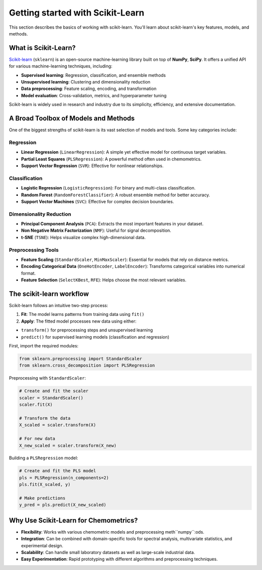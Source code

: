 .. _sklearn:

**Getting started with Scikit-Learn**
=====================================

This section describes the basics of working with scikit-learn. You'll learn about scikit-learn's key features, models, and methods.

What is Scikit-Learn?
---------------------

`Scikit-learn <https://scikit-learn.org/>`_ (``sklearn``) is an open-source machine-learning library built on top of **NumPy**, **SciPy**. It offers a unified API for various machine-learning techniques, including:

* **Supervised learning**: Regression, classification, and ensemble methods
* **Unsupervised learning**: Clustering and dimensionality reduction
* **Data preprocessing**: Feature scaling, encoding, and transformation
* **Model evaluation**: Cross-validation, metrics, and hyperparameter tuning

Scikit-learn is widely used in research and industry due to its simplicity, efficiency, and extensive documentation.

A Broad Toolbox of Models and Methods
-------------------------------------

One of the biggest strengths of scikit-learn is its vast selection of models and tools. Some key categories include:

Regression
..........

* **Linear Regression** (``LinearRegression``): A simple yet effective model for continuous target variables.
* **Partial Least Squares** (``PLSRegression``): A powerful method often used in chemometrics.
* **Support Vector Regression** (``SVR``): Effective for nonlinear relationships.

Classification
..............

* **Logistic Regression** (``LogisticRegression``): For binary and multi-class classification.
* **Random Forest** (``RandomForestClassifier``): A robust ensemble method for better accuracy.
* **Support Vector Machines** (``SVC``): Effective for complex decision boundaries.

Dimensionality Reduction
........................

* **Principal Component Analysis** (``PCA``): Extracts the most important features in your dataset.
* **Non Negative Matrix Factorization** (``NMF``): Useful for signal decomposition.
* **t-SNE** (``TSNE``): Helps visualize complex high-dimensional data.

Preprocessing Tools
...................

* **Feature Scaling** (``StandardScaler``, ``MinMaxScaler``): Essential for models that rely on distance metrics.
* **Encoding Categorical Data** (``OneHotEncoder``, ``LabelEncoder``): Transforms categorical variables into numerical format.
* **Feature Selection** (``SelectKBest``, ``RFE``): Helps choose the most relevant variables.

The scikit-learn workflow
-------------------------

Scikit-learn follows an intuitive two-step process:

1.  **Fit**: The model learns patterns from training data using ``fit()``
2.  **Apply**: The fitted model processes new data using either:

- ``transform()`` for preprocessing steps and unsupervised learning
- ``predict()`` for supervised learning models (classification and regression)

First, import the required modules:

.. code-block:: python

    from sklearn.preprocessing import StandardScaler
    from sklearn.cross_decomposition import PLSRegression

Preprocessing with ``StandardScaler``:

.. code-block:: python

    # Create and fit the scaler
    scaler = StandardScaler()
    scaler.fit(X)

    # Transform the data
    X_scaled = scaler.transform(X)

    # For new data
    X_new_scaled = scaler.transform(X_new)

Building a ``PLSRegression`` model:

.. code-block:: python

    # Create and fit the PLS model
    pls = PLSRegression(n_components=2)
    pls.fit(X_scaled, y)

    # Make predictions
    y_pred = pls.predict(X_new_scaled)

Why Use Scikit-Learn for Chemometrics?
--------------------------------------

* **Flexibility**: Works with various chemometric models and preprocessing meth``numpy``:ods.
* **Integration**: Can be combined with domain-specific tools for spectral analysis, multivariate statistics, and experimental design.
* **Scalability**: Can handle small laboratory datasets as well as large-scale industrial data.
* **Easy Experimentation**: Rapid prototyping with different algorithms and preprocessing techniques.